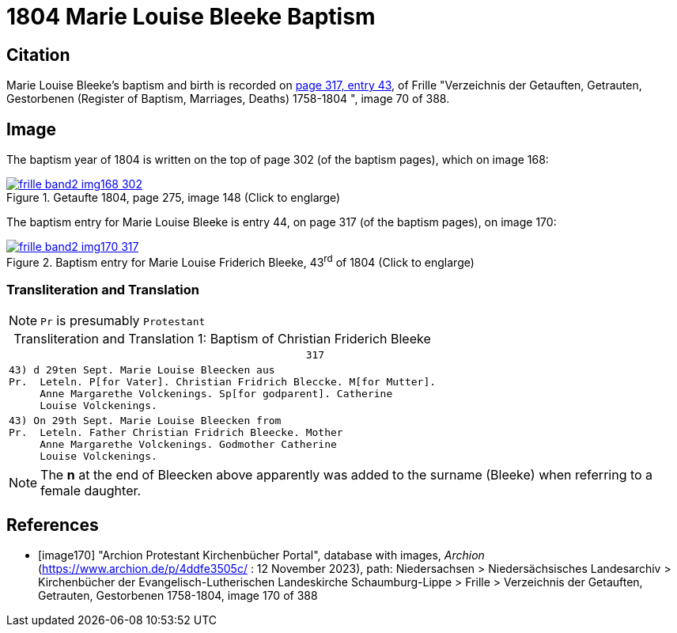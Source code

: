 = 1804 Marie Louise Bleeke Baptism
:page-role: doc-width

== Citation

Marie Louise Bleeke's baptism and birth is recorded on <<image170, page 317, entry 43>>, of Frille "Verzeichnis der Getauften, Getrauten, Gestorbenen (Register of Baptism, Marriages, Deaths) 1758-1804 ",
image 70 of 388.

== Image

The baptism year of 1804 is written on the top of page 302 (of the baptism pages), which on image 168:

image::frille-band2-img168-302.jpg[align=left,title='Getaufte 1804, page 275, image 148 (Click to englarge)',link=self]

The baptism entry for Marie Louise Bleeke is entry 44, on page 317 (of the baptism pages), on image 170:

image::frille-band2-img170-317.jpg[align=left,title='Baptism entry for Marie Louise Friderich Bleeke, 43^rd^ of 1804 (Click to englarge)',link=self]

=== Transliteration and Translation

[NOTE]
`Pr` is presumably `Protestant`

[caption="Transliteration and Translation 1: "]
.Baptism of Christian Friderich Bleeke
[%autowidth,options="noheader",cols="l",frame="none"]
|===
|                                                317

|43) d 29ten Sept. Marie Louise Bleecken aus
Pr.  Leteln. P[for Vater]. Christian Fridrich Bleccke. M[for Mutter].
     Anne Margarethe Volckenings. Sp[for godparent]. Catherine
     Louise Volckenings.

|43) On 29th Sept. Marie Louise Bleecken from
Pr.  Leteln. Father Christian Fridrich Bleecke. Mother
     Anne Margarethe Volckenings. Godmother Catherine
     Louise Volckenings.
|===

NOTE: The **n** at the end of Bleecken above apparently was
added to the surname (Bleeke) when referring to a female daughter.

[bibliography]
== References

* [[[image170]]] "Archion Protestant Kirchenbücher Portal", database with images, _Archion_ (https://www.archion.de/p/4ddfe3505c/ :  12 November 2023), path: Niedersachsen > Niedersächsisches Landesarchiv > Kirchenbücher der Evangelisch-Lutherischen Landeskirche Schaumburg-Lippe > Frille >
Verzeichnis der Getauften, Getrauten, Gestorbenen 1758-1804, image 170 of 388


